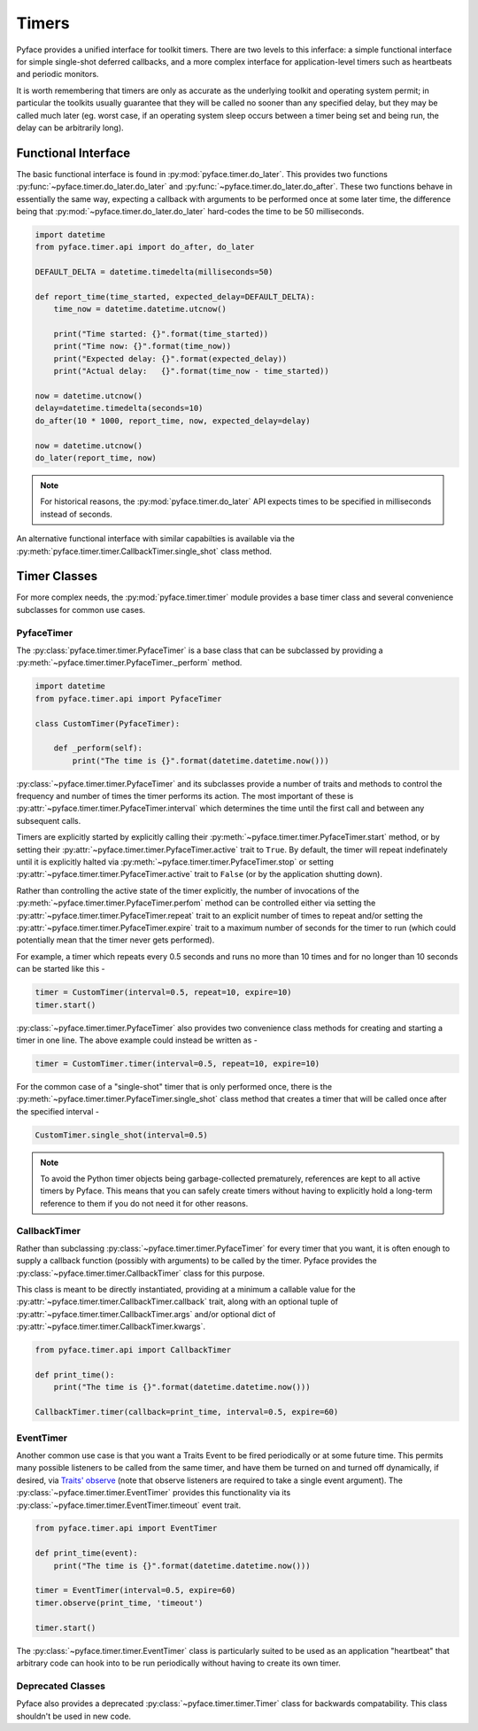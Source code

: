 ======
Timers
======

Pyface provides a unified interface for toolkit timers.  There are two levels
to this inferface: a simple functional interface for simple single-shot
deferred callbacks, and a more complex interface for application-level timers
such as heartbeats and periodic monitors.

It is worth remembering that timers are only as accurate as the underlying
toolkit and operating system permit; in particular the toolkits usually
guarantee that they will be called no sooner than any specified delay, but
they may be called much later (eg. worst case, if an operating system sleep
occurs between a timer being set and being run, the delay can be arbitrarily
long).

Functional Interface
====================

The basic functional interface is found in :py:mod:`pyface.timer.do_later`.
This provides two functions :py:func:`~pyface.timer.do_later.do_later` and
:py:func:`~pyface.timer.do_later.do_after`.  These two functions behave in
essentially the same way, expecting a callback with arguments to be performed
once at some later time, the difference being that
:py:mod:`~pyface.timer.do_later.do_later` hard-codes the time to be 50
milliseconds.

.. code-block:: python

    import datetime
    from pyface.timer.api import do_after, do_later

    DEFAULT_DELTA = datetime.timedelta(milliseconds=50)

    def report_time(time_started, expected_delay=DEFAULT_DELTA):
        time_now = datetime.datetime.utcnow()

        print("Time started: {}".format(time_started))
        print("Time now: {}".format(time_now))
        print("Expected delay: {}".format(expected_delay))
        print("Actual delay:   {}".format(time_now - time_started))
    
    now = datetime.utcnow()
    delay=datetime.timedelta(seconds=10)
    do_after(10 * 1000, report_time, now, expected_delay=delay)
    
    now = datetime.utcnow()
    do_later(report_time, now)

.. note::
    For historical reasons, the :py:mod:`pyface.timer.do_later` API expects
    times to be specified in milliseconds instead of seconds.

An alternative functional interface with similar capabilties is available via
the :py:meth:`pyface.timer.timer.CallbackTimer.single_shot` class method.


Timer Classes
=============

For more complex needs, the :py:mod:`pyface.timer.timer` module provides a
base timer class and several convenience subclasses for common use cases.


PyfaceTimer
-----------

The :py:class:`pyface.timer.timer.PyfaceTimer` is a base class that can be
subclassed by providing a :py:meth:`~pyface.timer.timer.PyfaceTimer._perform`
method.

.. code-block:: python

    import datetime
    from pyface.timer.api import PyfaceTimer

    class CustomTimer(PyfaceTimer):

        def _perform(self):
            print("The time is {}".format(datetime.datetime.now()))

:py:class:`~pyface.timer.timer.PyfaceTimer` and its subclasses provide a
number of traits and methods to control the frequency and number of times the
timer performs its action.  The most important of these is
:py:attr:`~pyface.timer.timer.PyfaceTimer.interval` which determines the time
until the first call and between any subsequent calls.

Timers are explicitly started by explicitly calling their
:py:meth:`~pyface.timer.timer.PyfaceTimer.start` method, or by setting their
:py:attr:`~pyface.timer.timer.PyfaceTimer.active` trait to ``True``. By
default, the timer will repeat indefinately until it is explicitly
halted via :py:meth:`~pyface.timer.timer.PyfaceTimer.stop` or setting
:py:attr:`~pyface.timer.timer.PyfaceTimer.active` trait to ``False`` (or by the
application shutting down).

Rather than controlling the active state of the timer explicitly, the number of
invocations of the :py:meth:`~pyface.timer.timer.PyfaceTimer.perfom` method can
be controlled either via setting the
:py:attr:`~pyface.timer.timer.PyfaceTimer.repeat` trait to an explicit number
of times to repeat and/or setting the
:py:attr:`~pyface.timer.timer.PyfaceTimer.expire` trait to a maximum number of
seconds for the timer to run (which could potentially mean that the timer never
gets performed).

For example, a timer which repeats every 0.5 seconds and runs no more than 10
times and for no longer than 10 seconds can be started like this -

.. code-block:: python

    timer = CustomTimer(interval=0.5, repeat=10, expire=10)
    timer.start()

:py:class:`~pyface.timer.timer.PyfaceTimer` also provides two convenience class
methods for creating and starting a timer in one line.  The above example
could instead be written as -

.. code-block:: python

    timer = CustomTimer.timer(interval=0.5, repeat=10, expire=10)
    
For the common case of a "single-shot" timer that is only performed once,
there is the :py:meth:`~pyface.timer.timer.PyfaceTimer.single_shot` class
method that creates a timer that will be called once after the specified
interval -

.. code-block:: python

    CustomTimer.single_shot(interval=0.5)

.. note::

    To avoid the Python timer objects being garbage-collected prematurely,
    references are kept to all active timers by Pyface.  This means that you
    can safely create timers without having to explicitly hold a long-term
    reference to them if you do not need it for other reasons.


CallbackTimer
-------------

Rather than subclassing :py:class:`~pyface.timer.timer.PyfaceTimer` for every
timer that you want, it is often enough to supply a callback function (possibly
with arguments) to be called by the timer.  Pyface provides the
:py:class:`~pyface.timer.timer.CallbackTimer` class for this purpose.

This class is meant to be directly instantiated, providing at a minimum a
callable value for the :py:attr:`~pyface.timer.timer.CallbackTimer.callback`
trait, along with an optional tuple of
:py:attr:`~pyface.timer.timer.CallbackTimer.args` and/or optional dict of
:py:attr:`~pyface.timer.timer.CallbackTimer.kwargs`.

.. code-block:: python

    from pyface.timer.api import CallbackTimer
    
    def print_time():
        print("The time is {}".format(datetime.datetime.now()))

    CallbackTimer.timer(callback=print_time, interval=0.5, expire=60)


EventTimer
----------

Another common use case is that you want a Traits Event to be fired
periodically or at some future time.  This permits many possible listeners
to be called from the same timer, and have them be turned on and turned off
dynamically, if desired, via
`Traits' observe <https://docs.enthought.com/traits/traits_user_manual/notification.html>`_
(note that observe listeners are required to take a single event argument).
The :py:class:`~pyface.timer.timer.EventTimer` provides this functionality via
its :py:class:`~pyface.timer.timer.EventTimer.timeout` event trait.

.. code-block:: python

    from pyface.timer.api import EventTimer

    def print_time(event):
        print("The time is {}".format(datetime.datetime.now()))

    timer = EventTimer(interval=0.5, expire=60)
    timer.observe(print_time, 'timeout')

    timer.start()

The :py:class:`~pyface.timer.timer.EventTimer` class is particularly suited to
be used as an application "heartbeat" that arbitrary code can hook into to be
run periodically without having to create its own timer.

Deprecated Classes
------------------

Pyface also provides a deprecated :py:class:`~pyface.timer.timer.Timer`
class for backwards compatability.  This class shouldn't be used in new code.